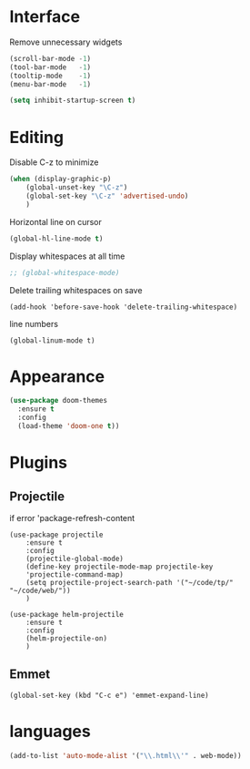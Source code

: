 * Interface

Remove unnecessary widgets
#+BEGIN_SRC emacs-lisp
(scroll-bar-mode -1)
(tool-bar-mode   -1)
(tooltip-mode    -1)
(menu-bar-mode   -1)

(setq inhibit-startup-screen t)
#+END_SRC


* Editing

Disable C-z to minimize
#+BEGIN_SRC emacs-lisp
(when (display-graphic-p)
	(global-unset-key "\C-z")
	(global-set-key "\C-z" 'advertised-undo)
	)
#+END_SRC

Horizontal line on cursor
#+BEGIN_SRC emacs-lisp
(global-hl-line-mode t)
#+END_SRC


Display whitespaces at all time
#+BEGIN_SRC emacs-lisp
;; (global-whitespace-mode)
#+END_SRC

Delete trailing whitespaces on save
#+BEGIN_SRC
(add-hook 'before-save-hook 'delete-trailing-whitespace)
#+END_SRC

line numbers
#+BEGIN_SRC
(global-linum-mode t)
#+END_SRC

* Appearance

#+BEGIN_SRC emacs-lisp
(use-package doom-themes
  :ensure t
  :config
  (load-theme 'doom-one t))
#+END_SRC

* Plugins

** Projectile

if error 'package-refresh-content

#+BEGIN_SRC
(use-package projectile
	:ensure t
	:config
	(projectile-global-mode)
	(define-key projectile-mode-map projectile-key
	'projectile-command-map)
	(setq projectile-project-search-path '("~/code/tp/" "~/code/web/"))
	)

(use-package helm-projectile
	:ensure t
	:config
	(helm-projectile-on)
	)
#+END_SRC


** Emmet

#+BEGIN_SRC
(global-set-key (kbd "C-c e") 'emmet-expand-line)
#+END_SRC

* languages

#+BEGIN_SRC emacs-lisp
(add-to-list 'auto-mode-alist '("\\.html\\'" . web-mode))
#+END_SRC
